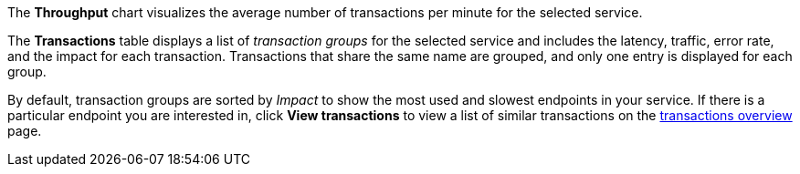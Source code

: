 The **Throughput** chart visualizes the average number of transactions per minute for the selected service.

The **Transactions** table displays a list of _transaction groups_ for the
selected service and includes the latency, traffic, error rate, and the impact for each transaction.
Transactions that share the same name are grouped, and only one entry is displayed for each group.

By default, transaction groups are sorted by _Impact_ to show the most used and slowest endpoints in your
service. If there is a particular endpoint you are interested in, click **View transactions** to view a
list of similar transactions on the <<apm-transactions,transactions overview>> page.

////
/* TODO: Figure out this image
![Traffic and transactions](../../../../images/services/traffic-transactions.png) */
////

